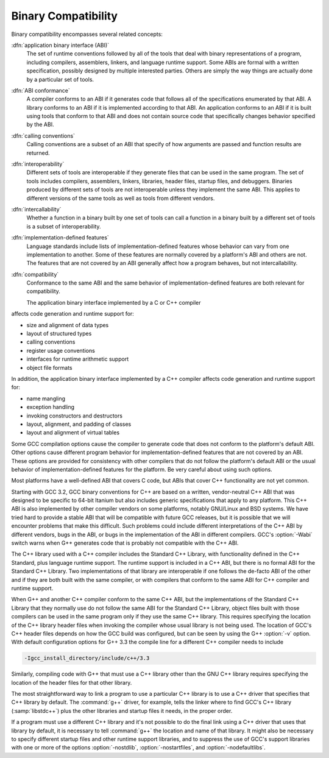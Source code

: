 ..
  Copyright 1988-2021 Free Software Foundation, Inc.
  This is part of the GCC manual.
  For copying conditions, see the GPL license file

.. _compatibility:

Binary Compatibility
--------------------

.. index:: binary compatibility

.. index:: ABI

.. index:: application binary interface

Binary compatibility encompasses several related concepts:

:dfn:`application binary interface (ABI)`
  The set of runtime conventions followed by all of the tools that deal
  with binary representations of a program, including compilers, assemblers,
  linkers, and language runtime support.
  Some ABIs are formal with a written specification, possibly designed
  by multiple interested parties.  Others are simply the way things are
  actually done by a particular set of tools.

:dfn:`ABI conformance`
  A compiler conforms to an ABI if it generates code that follows all of
  the specifications enumerated by that ABI.
  A library conforms to an ABI if it is implemented according to that ABI.
  An application conforms to an ABI if it is built using tools that conform
  to that ABI and does not contain source code that specifically changes
  behavior specified by the ABI.

:dfn:`calling conventions`
  Calling conventions are a subset of an ABI that specify of how arguments
  are passed and function results are returned.

:dfn:`interoperability`
  Different sets of tools are interoperable if they generate files that
  can be used in the same program.  The set of tools includes compilers,
  assemblers, linkers, libraries, header files, startup files, and debuggers.
  Binaries produced by different sets of tools are not interoperable unless
  they implement the same ABI.  This applies to different versions of the
  same tools as well as tools from different vendors.

:dfn:`intercallability`
  Whether a function in a binary built by one set of tools can call a
  function in a binary built by a different set of tools is a subset
  of interoperability.

:dfn:`implementation-defined features`
  Language standards include lists of implementation-defined features whose
  behavior can vary from one implementation to another.  Some of these
  features are normally covered by a platform's ABI and others are not.
  The features that are not covered by an ABI generally affect how a
  program behaves, but not intercallability.

:dfn:`compatibility`
  Conformance to the same ABI and the same behavior of implementation-defined
  features are both relevant for compatibility.

  The application binary interface implemented by a C or C++ compiler
affects code generation and runtime support for:

* size and alignment of data types

* layout of structured types

* calling conventions

* register usage conventions

* interfaces for runtime arithmetic support

* object file formats

In addition, the application binary interface implemented by a C++ compiler
affects code generation and runtime support for:

* name mangling

* exception handling

* invoking constructors and destructors

* layout, alignment, and padding of classes

* layout and alignment of virtual tables

Some GCC compilation options cause the compiler to generate code that
does not conform to the platform's default ABI.  Other options cause
different program behavior for implementation-defined features that are
not covered by an ABI.  These options are provided for consistency with
other compilers that do not follow the platform's default ABI or the
usual behavior of implementation-defined features for the platform.
Be very careful about using such options.

Most platforms have a well-defined ABI that covers C code, but ABIs
that cover C++ functionality are not yet common.

Starting with GCC 3.2, GCC binary conventions for C++ are based on a
written, vendor-neutral C++ ABI that was designed to be specific to
64-bit Itanium but also includes generic specifications that apply to
any platform.
This C++ ABI is also implemented by other compiler vendors on some
platforms, notably GNU/Linux and BSD systems.
We have tried hard to provide a stable ABI that will be compatible with
future GCC releases, but it is possible that we will encounter problems
that make this difficult.  Such problems could include different
interpretations of the C++ ABI by different vendors, bugs in the ABI, or
bugs in the implementation of the ABI in different compilers.
GCC's :option:`-Wabi` switch warns when G++ generates code that is
probably not compatible with the C++ ABI.

The C++ library used with a C++ compiler includes the Standard C++
Library, with functionality defined in the C++ Standard, plus language
runtime support.  The runtime support is included in a C++ ABI, but there
is no formal ABI for the Standard C++ Library.  Two implementations
of that library are interoperable if one follows the de-facto ABI of the
other and if they are both built with the same compiler, or with compilers
that conform to the same ABI for C++ compiler and runtime support.

When G++ and another C++ compiler conform to the same C++ ABI, but the
implementations of the Standard C++ Library that they normally use do not
follow the same ABI for the Standard C++ Library, object files built with
those compilers can be used in the same program only if they use the same
C++ library.  This requires specifying the location of the C++ library
header files when invoking the compiler whose usual library is not being
used.  The location of GCC's C++ header files depends on how the GCC
build was configured, but can be seen by using the G++ :option:`-v` option.
With default configuration options for G++ 3.3 the compile line for a
different C++ compiler needs to include

.. code-block:: c++

      -Igcc_install_directory/include/c++/3.3

Similarly, compiling code with G++ that must use a C++ library other
than the GNU C++ library requires specifying the location of the header
files for that other library.

The most straightforward way to link a program to use a particular
C++ library is to use a C++ driver that specifies that C++ library by
default.  The :command:`g++` driver, for example, tells the linker where
to find GCC's C++ library (:samp:`libstdc++`) plus the other libraries
and startup files it needs, in the proper order.

If a program must use a different C++ library and it's not possible
to do the final link using a C++ driver that uses that library by default,
it is necessary to tell :command:`g++` the location and name of that
library.  It might also be necessary to specify different startup files
and other runtime support libraries, and to suppress the use of GCC's
support libraries with one or more of the options :option:`-nostdlib`,
:option:`-nostartfiles`, and :option:`-nodefaultlibs`.

